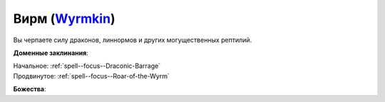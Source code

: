 .. title:: Домен вирма (Wyrmkin Domain)

.. rst-class:: domain
.. _Domain--Wyrmkin:

Вирм (`Wyrmkin <https://2e.aonprd.com/Domains.aspx?ID=57>`_)
=============================================================================================================

Вы черпаете силу драконов, линнормов и других могущественных рептилий.

**Доменные заклинания**:

| Начальное: :ref:`spell--focus--Draconic-Barrage`
| Продвинутое: :ref:`spell--focus--Roar-of-the-Wyrm`


**Божества**:

.. hlist::
	:columns: 2

	* :doc:`/lost_omens/Deity/Archdevil/Geryon`
	* :doc:`/lost_omens/Deity/Queen-of-Night/Ardad-Lili`
	* :doc:`/lost_omens/Deity/Demon-Lord/Abraxas`
	* :doc:`/lost_omens/Deity/Demon-Lord/Zevgavizeb`
	* :doc:`/lost_omens/Deity/Eldest/Ragadahn`
	* :doc:`/lost_omens/Deity/Other/More/Apsu`
	* :doc:`/lost_omens/Deity/Other/More/Dahak`
	* :doc:`/lost_omens/Deity/Other/More/Uvuko`
	* :doc:`/lost_omens/Deity/Tian-God/Nalinivati`
